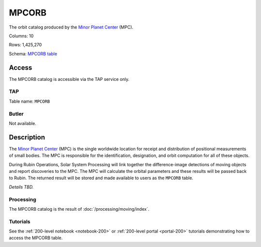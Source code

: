 .. _catalogs-mpcorb:

######
MPCORB
######

The orbit catalog produced by the `Minor Planet Center <https://minorplanetcenter.net/>`_ (MPC).

Columns: 10

Rows: 1,425,270

Schema: `MPCORB table <https://sdm-schemas.lsst.io/dp1.html#MPCORB>`_

Access
======

The MPCORB catalog is accessible via the TAP service only.

TAP
---

Table name: ``MPCORB``

Butler
------

Not available.


Description
===========

The `Minor Planet Center <https://minorplanetcenter.net/>`_ (MPC) is the single worldwide location for receipt and distribution of positional measurements of small bodies. The MPC is responsible for the identification, designation, and orbit computation for all of these objects.

During Rubin Operations, Solar System Processing will link together the difference-image detections of moving objects and report discoveries to the MPC. The MPC will calculate the orbital parameters and these results will be passed back to Rubin. The returned result will be stored and made available to users as the ``MPCORB`` table.

*Details TBD.*

Processing
----------

The MPCORB catalog is the result of :doc:`/processing/moving/index`.

Tutorials
---------

See the :ref:`200-level notebook <notebook-200>` or :ref:`200-level portal <portal-200>`
tutorials demonstrating how to access the MPCORB table.